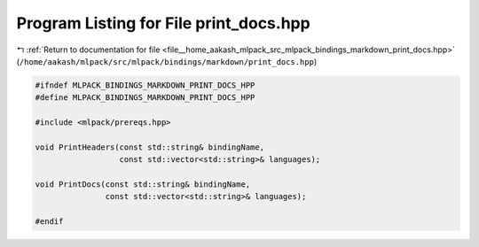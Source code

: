 
.. _program_listing_file__home_aakash_mlpack_src_mlpack_bindings_markdown_print_docs.hpp:

Program Listing for File print_docs.hpp
=======================================

|exhale_lsh| :ref:`Return to documentation for file <file__home_aakash_mlpack_src_mlpack_bindings_markdown_print_docs.hpp>` (``/home/aakash/mlpack/src/mlpack/bindings/markdown/print_docs.hpp``)

.. |exhale_lsh| unicode:: U+021B0 .. UPWARDS ARROW WITH TIP LEFTWARDS

.. code-block:: cpp

   
   #ifndef MLPACK_BINDINGS_MARKDOWN_PRINT_DOCS_HPP
   #define MLPACK_BINDINGS_MARKDOWN_PRINT_DOCS_HPP
   
   #include <mlpack/prereqs.hpp>
   
   void PrintHeaders(const std::string& bindingName,
                     const std::vector<std::string>& languages);
   
   void PrintDocs(const std::string& bindingName,
                  const std::vector<std::string>& languages);
   
   #endif
